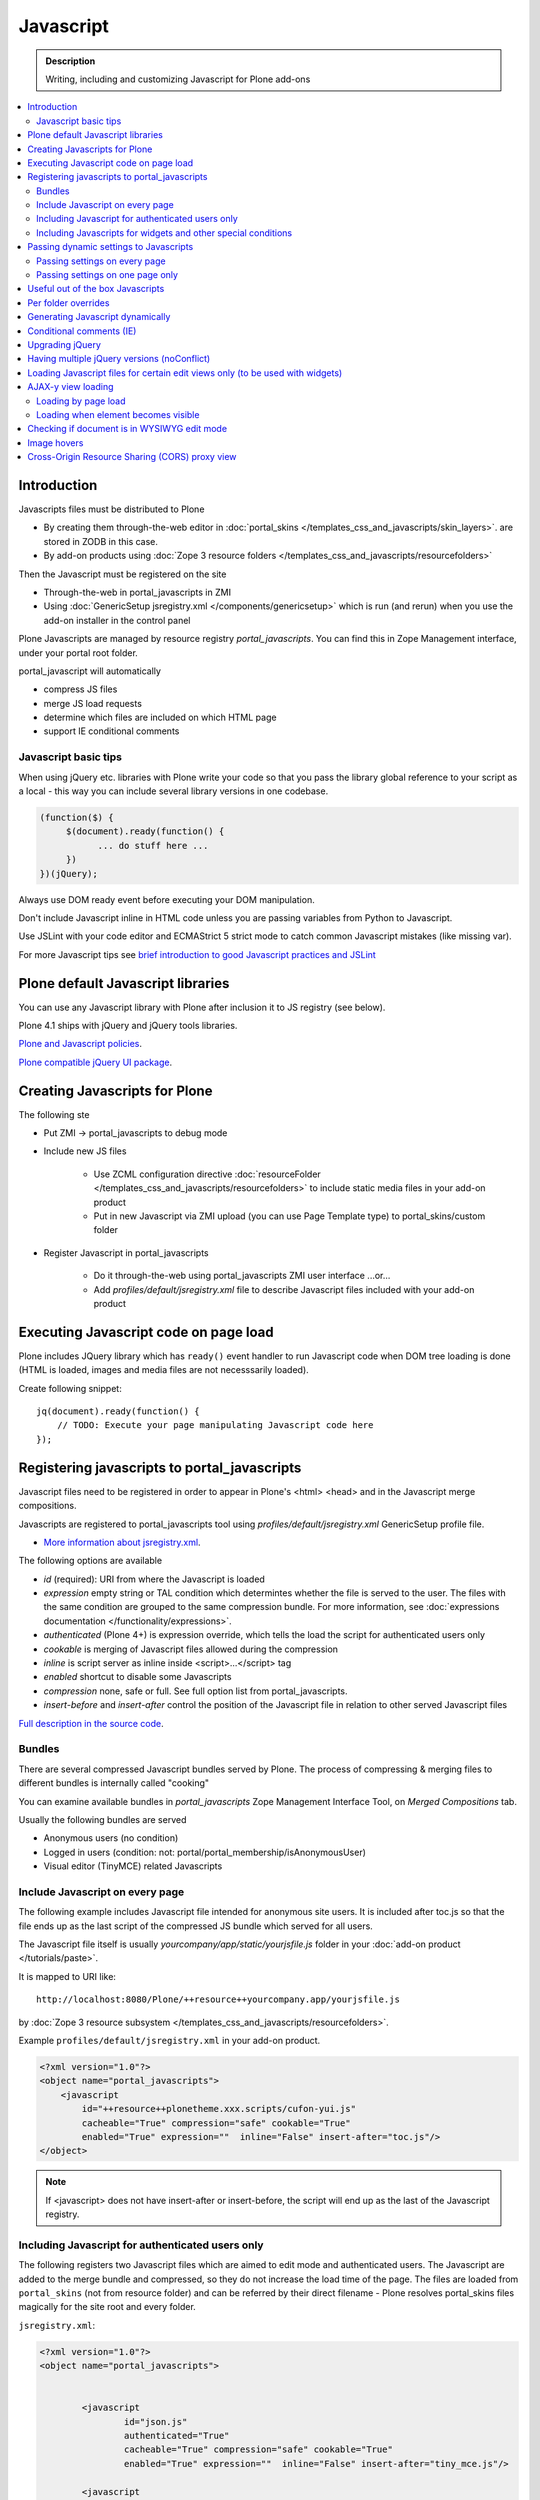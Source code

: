 ==================
 Javascript
==================

.. admonition:: Description

        Writing, including and customizing Javascript for Plone add-ons

.. contents:: :local:

Introduction
------------

Javascripts files must be distributed to Plone

* By creating them through-the-web editor in :doc:`portal_skins </templates_css_and_javascripts/skin_layers>`. 
  are stored in ZODB in this case.
  
* By add-on products using :doc:`Zope 3 resource folders </templates_css_and_javascripts/resourcefolders>`

Then the Javascript must be registered on the site

* Through-the-web in portal_javascripts in ZMI

* Using :doc:`GenericSetup jsregistry.xml </components/genericsetup>` which
  is run (and rerun) when you use the add-on installer in the control panel  

Plone Javascripts are managed by resource registry *portal_javascripts*.
You can find this in Zope Management interface, under your portal root folder.

portal_javascript will automatically

* compress JS files

* merge JS load requests

* determine which files are included on which HTML page

* support IE conditional comments

Javascript basic tips
=================================

When using jQuery etc. libraries with Plone write your code so that you pass 
the library global reference to your script as a local - this way you can
include several library versions in one codebase.

.. code-block:: javascript

     (function($) {
          $(document).ready(function() {
                ... do stuff here ...
          })
     })(jQuery);

Always use DOM ready event before executing your DOM manipulation.

Don't include Javascript inline in HTML code unless you are passing variables from Python to Javascript.

Use JSLint with your code editor and ECMAStrict 5 strict mode to catch common Javascript mistakes (like missing var).

For more Javascript tips see `brief introduction to good Javascript practices and JSLint <http://opensourcehacker.com/2011/11/05/javascript-how-to-avoid-the-bad-parts/>`_ 

Plone default Javascript libraries
-------------------------------------

You can use any Javascript library with Plone
after inclusion it to JS registry (see below).

Plone 4.1 ships with jQuery and jQuery tools libraries.

`Plone and Javascript policies <http://plone.org/documentation/manual/developer-manual/client-side-functionality-javascript>`_.

`Plone compatible jQuery UI package <http://plone.org/products/collective.js.jqueryui>`_.

Creating Javascripts for Plone
------------------------------

The following ste

* Put ZMI -> portal_javascripts to debug mode

* Include new JS files 

        * Use ZCML configuration directive :doc:`resourceFolder </templates_css_and_javascripts/resourcefolders>` to
          include static media files in your add-on product
        
        * Put in new Javascript via ZMI upload (you can use Page Template type) to portal_skins/custom folder

* Register Javascript in portal_javascripts

        * Do it through-the-web using portal_javascripts ZMI user interface ...or...
        
        * Add *profiles/default/jsregistry.xml* file to describe Javascript files included with your add-on product 
       
Executing Javascript code on page load
--------------------------------------

Plone includes JQuery library which has ``ready()``
event handler to run Javascript code when DOM tree
loading is done (HTML is loaded, images and media files
are not necesssarily loaded).

Create following snippet::


    jq(document).ready(function() {
        // TODO: Execute your page manipulating Javascript code here
    });

Registering javascripts to portal_javascripts
---------------------------------------------

Javascript files need to be registered in order to appear in Plone's <html> <head>
and in the Javascript merge compositions.

Javascripts are registered to portal_javascripts tool using *profiles/default/jsregistry.xml* GenericSetup
profile file.

* `More information about jsregistry.xml <http://plone.org/documentation/manual/theme-reference/page/css/resource-registries/practical2>`_.

The following options are available

* *id* (required): URI from where the Javascript is loaded

* *expression* empty string or TAL condition which determintes whether the file is served to the user.
  The files with the same condition are grouped to the same compression bundle. For more information,
  see :doc:`expressions documentation </functionality/expressions>`.

* *authenticated* (Plone 4+) is expression override, which tells
  the load the script for authenticated users only

* *cookable* is merging of Javascript files allowed during the compression

* *inline* is script server as inline inside <script>...</script> tag

* *enabled* shortcut to disable some Javascripts

* *compression* none, safe or full. See full option list from portal_javascripts.

* *insert-before* and *insert-after* control the position of the Javascript file
  in relation to other served Javascript files

`Full description in the source code <https://github.com/plone/Products.ResourceRegistries/tree/master/Products/ResourceRegistries/exportimport/resourceregistry.py>`_.

Bundles
=======

There are several compressed Javascript bundles served by Plone.
The process of compressing & merging files to different bundles 
is internally called "cooking"

You can examine available bundles in *portal_javascripts*
Zope Management Interface Tool, on *Merged Compositions* tab.

Usually the following bundles are served 

* Anonymous users (no condition)

* Logged in users (condition: not: portal/portal_membership/isAnonymousUser)

* Visual editor (TinyMCE) related Javascripts

Include Javascript on every page
===================================

The following example includes Javascript file intended for anonymous site users.
It is included after toc.js so that the file ends up as the last script
of the compressed JS bundle which served for all users.

The Javascript file itself is usually *yourcompany/app/static/yourjsfile.js*
folder in your :doc:`add-on product </tutorials/paste>`. 

It is mapped to URI like::

        http://localhost:8080/Plone/++resource++yourcompany.app/yourjsfile.js
        
by :doc:`Zope 3 resource subsystem </templates_css_and_javascripts/resourcefolders>`.

Example ``profiles/default/jsregistry.xml`` in your add-on product.

.. code-block:: xml

        <?xml version="1.0"?>
        <object name="portal_javascripts">
            <javascript
                id="++resource++plonetheme.xxx.scripts/cufon-yui.js"
                cacheable="True" compression="safe" cookable="True"
                enabled="True" expression=""  inline="False" insert-after="toc.js"/>
        </object>
        

.. note ::

        If <javascript> does not have insert-after or insert-before, the script will end up as the last
        of the Javascript registry.
                
Including Javascript for authenticated users only
=====================================================

The following registers two Javascript files which are aimed
to edit mode and authenticated users. The Javascript are 
added to the merge bundle and compressed, so they do not increase
the load time of the page. The files are loaded from ``portal_skins`` 
(not from resource folder) and can be referred by their direct filename -
Plone resolves portal_skins files magically for the site root and every 
folder.

``jsregistry.xml``:

.. code-block:: xml

        <?xml version="1.0"?>
        <object name="portal_javascripts">
        
        
                <javascript
                        id="json.js"
                        authenticated="True"
                        cacheable="True" compression="safe" cookable="True"
                        enabled="True" expression=""  inline="False" insert-after="tiny_mce.js"/>
                
                <javascript
                        id="orapicker.js"
                        authenticated="True"
                        cacheable="True" compression="safe" cookable="True"
                        enabled="True" expression=""  inline="False" insert-after="json.js"/>
        
        
        </object>

Including Javascripts for widgets and other special conditions 
=================================================================

Here is described a way to include Javascript for
certain widgets or certain pages only.

.. note ::

        Since Plone loads very heavy Javascripts for logged in users (TinyMCE),
        it often makes sense to decrease the count of HTTP requests and 
        just merge your custom scripts with this bundle instead of trying
        to have fine-tuned Javascript load conditions for rare cases.

* Javascripts are processed through portal_javascripts 

* A special condition is created in Python code to determine when to include the script or not

* Javascripts are served from a *static* media folder in 
  a Plone add-on utilizing Grok framework  

The example here shows how to include a Javascript
if the following conditions are met 

* Content type has a certain :doc:`Dexterity behavior </content/behaviors>` applied on it

* Different files are served for view and edit modes

.. note ::

        There is no easy way currently directly check whether a certain 
        widget and widget mode is active on a particular view. Thus,
        we do some assumptions and checks manually.
        

jsregistry.xml:

.. code-block:: xml

        <?xml version="1.0"?>
        <object name="portal_javascripts">
        
                <!-- View mode javascript -->
                <javascript
                        id="++resource++yourcompany.app/integration.js"
                        authenticated="False"
                        cacheable="True" compression="safe" cookable="True"
                        enabled="True" expression="context/@@integration_javascript"  
                        inline="False" 
                        />
                
                <!-- Edit mode javascript -->
                <javascript
                        id="++resource++yourcompany.app/integration.edit.js"
                        authenticated="False"
                        cacheable="True" compression="safe" cookable="True"
                        enabled="True" expression="context/@@edit_integration_javascript"  
                        inline="False" 
                        />
        
        
        </object>

We create special conditions using :doc:`Grok </components/grok>` views.

.. code-block:: python

        # Zope imports
        from Acquisition import aq_inner
        from zope.interface import Interface
        from five import grok
        from zope.component import getMultiAdapter
        
        from yourcompany.app.behavior.lsmintegration import IYourWidgetIntegration
                
        class IntegrationJavascriptHelper(grok.CodeView):
            """ Used by portal_javascripts to determine when to include our 
                custom Javascript integration code.
                
            This view is referred from the expression in jsregistry.xml.         
            """
                
            # The view is available on every content item type
            grok.context(Interface)
            grok.name("integration_javascript")
            
            def render(self):
                """ Check if we are in a specific content type.
                
                Check that the Dexerity content type has a certain
                behavior set on it through Dexterity settings panel. 
                
                Alternative, just check for a marker interface here.
                """
                
                # render() methot is a the only traversable 
                # Grok CodeView method. It can be used for rendering
                # HTML code, but also for utility views
                # to return raw Python data
                        
                try:
                    # Check if a Dexterity behavior is available on the current context object
                    # - if it is not, behavior adapter will raise TypeError
                    avail = IYourWidgetIntegration(self.context)
                except TypeError:
                    return False 
                
                # If called directly from the browser like 
                # http://localhost:8080/Plone/integration_javascript
                # will return HTTP 204 No Content
                
                return True
            
        class EditModeIntegrationJavascriptHelper(IntegrationJavascriptHelper):    
            """ Used by portal_javascripts to determine when to include our custom Javascript 
                integration code *on edit pages* only.
                
            Subclass the existing checked and add more limiting conditions.        
            """
            grok.name("edit_integration_javascript")
            
            def render(self):
                """
                @return True: If this template is rendered "Edit view" of the item
                """
                
                if not IntegrationJavascriptHelper.render(self):
                    # We are not even on the correct content type
                    return False 
        
                # This is a hacked together as Plone does not provide a real
                # mechanism to separate edit views to other views.
                # We simply check if the current view URI ends with "edit"
                
                path = self.request.get("PATH_INFO", "")
                        
                if path.endswith("/edit") or path.endswith("/@@edit"):
                    return True 
                
                return False

Passing dynamic settings to Javascripts
------------------------------------------

Passing settings on every page
================================

Here is described a way to pass data from site or context object to a Javascripts easily.
For each page, we create a ``<script>`` section which will include all the options
filled in by Python code.

We create the script tag in ``<head>`` section using a :doc:`Grok viewlet </views/viewlets>`
registered there.

viewlet.py::

        # -*- coding: utf-8 -*-
        """
            
            Viewlets related to application logic.
        
        """
        
        # Python imports
        import json
        
        # Zope imports
        from Acquisition import aq_inner
        from zope.interface import Interface
        from five import grok
        from zope.component import getMultiAdapter
        
        # Plone imports
        from plone.app.layout.viewlets.interfaces import IHtmlHead
                        
        # The viewlets in this file are rendered on every content item type
        grok.context(Interface)
        
        # Use templates directory to search for templates.
        grok.templatedir('templates')
        
        # The generated HTML snippet going to <head>
        TEMPLATE = u"""
        <script type="text/javascript" class="javascript-settings">
            var %(name)s = %(json)s;
        </script>
        """
        
        class JavascriptSettingsSnippet(grok.Viewlet):
            """ Include dynamic Javascript code in <head>. 
            
            Include some code in <head> section which initializes
            Javascript variables. Later this code can be used
            by various scripts.
            
            Useful for settings.
            """
            
            # This viewlet will be render()'ed in <head> section of Plone pages
            grok.viewletmanager(IHtmlHead)
            
            def getSettings(self):
                """ 
                @return: Python dictionary of settings 
                """
                
                context = aq_inner(self.context)
                portal_state = getMultiAdapter((context, self.request), name=u'plone_portal_state')
                
                # Create youroptions Javascript object and populate in these variables
                return {
                    # Pass dynamically allocated site URL to the Javascripts (virtual host monster thing)         
                    "staticMediaURL" : portal_state.portal_url() + "/++resource++yourcompany.app",
                    # Some other example parameters            
                    "schoolId" : 3,
                    "restService" : "http://yourserver.com:8080/rest"      
                }
            
        
            def render(self):
                """ 
                Render the settings as inline Javascript object in HTML <head>
                """
                settings = self.getSettings()
                json_snippet = json.dumps(settings)
                
                # Use Python string template facility to produce the code
                html = TEMPLATE % { "name" : "youroptions", "json" : json_snippet }
             
                return html


Passing settings on one page only
==================================

Here is an example like above, but is

* Specific to one view and this view provides the JSON code to populate the settings

* Settings are included using METAL slots instead of viewlets

.. code-block:: html

     <html xmlns="http://www.w3.org/1999/xhtml"
          xmlns:metal="http://xml.zope.org/namespaces/metal"
          xmlns:tal="http://xml.zope.org/namespaces/tal"
          xmlns:i18n="http://xml.zope.org/namespaces/i18n"
          metal:use-macro="context/main_template/macros/master">


        <metal:block fill-slot="javascript_head_slot">
            <script tal:replace="structure view/getSetupJavascript" />
        </metal:block>

.. code-block:: python

    class TranslatorMaster(grok.View):
        """ 
        Translate content to multiple languages on a single view.
        """

        def getJavascriptContextVars(self):
            """
            @return: Python dictionary of settings
            """

            state = getMultiAdapter((self.context, self.request), name="plone_portal_state")


            # Create youroptions Javascript object and populate in these variables
            return {
                # Javascript AJAX will call this view to populate the listing
                "jsonContentLister" : "%s/%s" % (state.portal_url(), getattr(JSONContentListing, "grokcore.component.directive.name"))
            }


        def getSetupJavascript(self):
            """
            Set some global helpers

            Generate Javascript code to set ``windows.silvupleOptions`` object from ``getJavascriptContextVars()``
            method output.
            """
            settings = self.getJavascriptContextVars()
            json_snippet = json.dumps(settings)

            # Use Python string template facility to produce the code
            html = SETTINGS_TEMPLATE % { "name" : "silvupleOptions", "json" : json_snippet }

            return html        



Useful out of the box Javascripts
----------------------------------

`Please read this blog post <http://www.sixfeetup.com/blog/2009/7/31/utilize-available-javascript-in-plone-without-knowing-javascript>`_.

Per folder overrides
---------------------

* http://pypi.python.org/pypi/Products.CustomOverrides

Generating Javascript dynamically
----------------------------------

TAL template language is not suitable for non-XML generation.
Use Python string templates. 

Don't put dynamically generated javascripts to ``portal_javascripts`` registry unless you want to cache them
and they do not differ by the user.

For example, see ``FacebookConnectJavascriptViewlet``

* http://svn.plone.org/svn/collective/mfabrik.like/trunk/mfabrik/like/viewlets.py

Conditional comments (IE)
------------------------------

* http://plone.org/products/plone/roadmap/232a

Upgrading jQuery
------------------

``jquery.js`` lives in *Products.CMFPlone* ``portal_skins/plone_3rdparty/jquery.js``.
Plone 4.1 ships with compressed jQuery 1.4.4.

Here are instructions to change jQuery version. Please note that this may
break Plone core functionality (tabs, overlays).

These instructions also apply if you want to enable debug version (non-compressed)
jQuery on your site.

* Download new jQuery from http://docs.jquery.com/Downloading_jQuery and save it to your local disk

* In ZMI, go to plone_3rdparty, customize jquery.js

* Upload new jQuery from your hard disk

Having multiple jQuery versions (noConflict)
-----------------------------------------------

* http://noenieto.com/blog/having-two-jquery-versions-in-one-plone


Loading Javascript files for certain edit views only (to be used with widgets)
------------------------------------------------------------------------------------

* http://stackoverflow.com/questions/5469844/registering-a-javascript-to-be-loaded-on-edit-view

AJAX-y view loading
-------------------

Loading by page load
======================

Let's imagine we have this piece of synchronous page template code.
The code is a :doc:`view page template </views/browserviews>` code which includes another view inside it.

.. code-block:: html

       <tal:finnish condition="python:context.restrictedTraverse('@@plone_portal_state').language() == 'fi'">
               <div tal:replace="structure here/productappreciation_view" />
       </tal:finnish>
       
To make it load the view asynchronous, to be loaded with AJAX call when the page loading has been completed, you can do::

       
         <tal:finnish condition="python:context.restrictedTraverse('@@plone_portal_state').language() == 'fi'">
                
                                
                <div id="comment-placefolder">
                        
                        <!-- Display spinning AJAX indicator gif until our AJAX call completes -->
                        
                        <p class="loading-indicator">
                                <!-- Image is in Products.CMFPlone/skins/plone_images -->
                                <img tal:attributes="src string:${context/@@plone_portal_state/portal_url}/spinner.gif" /> Loading comments 
                        </p>
                        
                        <!-- Hidden link to a view URL which will render the view containing the snippet for comments -->                       
                        <a rel="nofollow" style="display:none" tal:attributes="href string:${context/absolute_url}/productappreciation_view" />
                        
                        <script>
                                
                                // Generate URL to ta view 
                                                        
                                jq(document).ready(function() {
                                        
                                        // Extract URL from HTML page
                                        var commentURL = jq("#comment-placefolder a").attr("href");
                                        
                                        if (commentURL) {
                                                // Trigger AJAX call
                                                jq("#comment-placefolder").load(commentURL);
                                        }
                                });                             
                        </script>
                </div>
                
Loading when element becomes visible
======================================

Here is another example where more page data is lazily loaded
when the user scrolls down to the page and the item becomes visible. 

.. code-block:: javascript
                                
        // Generate URL to ta view 
                                
        jq(document).ready(function() {
                
                // http://remysharp.com/2009/01/26/element-in-view-event-plugin/                                        
                jq("#comment-placeholder").bind("inview", function() {

                        // This function is executed when the placeholder becomes visible

                        // Extract URL from HTML page
                        var commentURL = jq("#comment-placeholder a").attr("href");
                                                                                                
                        if (commentURL) {
                                // Trigger AJAX call
                                jq("#comment-placeholder").load(commentURL);
                        }
                                                                
                });                                     
                
        });                             

More info

* http://blog.mfabrik.com/2011/03/09/lazily-load-elements-becoming-visible-using-jquery/

* http://remysharp.com/2009/01/26/element-in-view-event-plugin/

Checking if document is in WYSIWYG edit mode
----------------------------------------------

WYSIWYG editor (TinyMCE) is loaded in its own <iframe>.
Your UI related Javascript mode might want to do some special checks 
for running different code paths when the text is being edited.

Example::

                // Check if we are in edit or view mode
                if(document.designMode.toLowerCase() == "on") {
                        // Edit mode document, do not tabify 
                        // but let the user create the content
                        return;
                } else {
                        kuputabs.collectTabs();         
                }

Image hovers
-----------------

Here is a simple jQuery method to enable image roll-over effects (hover).
This method is suitable for content editors who can only images through TinyMCE 
or normal upload - only naming image files specially is needed.
No CSS, Javascript or other knowledge needed by the person who needs
to add the images.

Just include this script on your HTML page and it will automatically
scan image filenames, detects image filenames with special roll-over marker
strings and then applies the roll-over effect on them. Roll-over
images are preloaded to avoid image blinking on slow connections.

The script

.. code-block:: javascript
        
        /**
         * Automatic image hover placement with jQuery
         * 
         * If image has -normal tag in it's filename assume there exist corresponding 
         * file with -hover in its name.
         * 
         * E.g. http://host.com/test_normal.gif -> http://host.com/test_hover.gif
         * 
         * This image is preloaded and shown when mouse is placed on the image.
         *
         * Copyright Mikko Ohtamaa 2011
         *
         * http://twitter.com/moo9000
         */
        
        (function (jQuery) {
                var $ = jQuery;
                        
                // Look for available images which have hover option
                function scanImages() {
                        $("img").each(function() {
                                
                                $this = $(this);
                                
                                var src = $this.attr("src");
                                
                                // Images might not have src attribute, if they
                                if(src) {
                                        
                                        // Detect if this image filename has hover marker bit
                                        if(src.indexOf("-normal") >= 0) {
                                                
                                                console.log("Found rollover:" + src);
                                                
                                                // Mangle new URL for over image based on orignal
                                                var hoverSrc = src.replace("-normal", "-hover");
                                                
                                                // Preload hover image
                                                var preload = new Image(hoverSrc);
                                                
                                                // Set event handlers
                                                
                                                $this.mouseover(function() {
                                                        this.src = hoverSrc;
                                                });
        
                                                $this.mouseout(function() {
                                                        this.src = src;
                                                });
        
                                        }
                                }
                        });             
                }
                
                $(document).ready(scanImages);
                
        })(jQuery);
        
        
Cross-Origin Resource Sharing (CORS) proxy view
--------------------------------------------------

Old web browsers do not support `Allow-acces-origin HTTP header <https://developer.mozilla.org/en/HTTP_access_control>`_
needed to do cross-domain AJAX requests (IE6, IE7).

Below is an example how to work around this for jQuery getJSON() calls by

* Detecting browsers which do not support this using jQuery.support API

* Doing an alternative code path through a local website proxy view which uses Python ``urllib``
  to make server-to-server call and return it as it would be a local call, thus 
  working around cross-domain restriction
  
This example is for Plone/Grok, but the code is easily port to other web frameworks.
  
.. note ::

        This is not a full example code. Basic Python and Javascript skills are needed
        to interpret and adapt the code for your use case.
          
Javascript example

.. code-block:: javascript


        /**
         * Call a RESTful service vie AJAX
         * 
         * The final URL is constructed by REST function name, based
         * on a base URL from the global settings.
         * 
         * If the browser does not support cross domain AJAX calls
         * we'll use a proxy function on the local server. For
         * performance reasons we do this only when absolutely needed.
         * 
         * @param {String} functionName REST function name to a call
         * 
         * @param {Object} Arguments as a dictionary like object, passed to remote call
         */
        function callRESTful(functionName, args, callback) {
                
            var src = myoptions.restService + "/" +functionName;
                    
            // set to true to do proxied request on every browser
            // useful if you want to use Firebug to debug your server-side proxy view
            var debug = false; 
            
                console.log("Doing remote call to:" + src)
                        
                // We use jQuery API to detect whether a browser supports cross domain AJAX calls
                // http://api.jquery.com/jQuery.support/
                if(!jQuery.support.cors || debug) {
                        // http://alexn.org/blog/2011/03/24/cross-domain-requests.html
                        // Opera 10 doesn't have this feature, neither do IExplorer < 8, Firefox < 3.5 
                        
                        console.log("Mangling getJSON to go through a local proxy")
                        
                        // Change getJSON to go to our proxy view on a local server
                        // and pass the orignal URL as a parameter
                        // The proxy view location is given as a global JS variable
                        args.url = src;
                        src = myoptions.portalUrl + "/@@proxy";                                
                }
                
                // Load data from the server
                $.getJSON(src, args, function(data) {                                          
                        // Parse incoming data and construct Table rows according to it
                        console.log("Data succesfully loaded");
                        callback(data, args);                                      
                                                
             });
                
        }  
  
The server-side view::
 
        
        import socket
        import urllib
        import urllib2
        from urllib2 import HTTPError

        from five import grok
        from Products.CMFCore.interfaces import ISiteRoot        
        from mysite.app import options

        
        class Proxy(grok.CodeView):
            """
            Pass a AJAX call to a remote server. This view is mainly indended to be used
            with jQuery.getJSON() requests.
            
            This will work around problems when a browser does not support Allow-Access-Origin HTTP header (IE).
            
            Asssuming only HTTP GET requests are made.s
            """  
            
            # This view is available only at the root of Plone site
            grok.context(ISiteRoot)
            
            
            def isAllowed(self, url):
                """
                Check whether we are allowed to call the target URL.
                
                This prevents using your service as an malicious proxy
                (to call any internet service).
                """     
                
                allowed_prefix = options.REST_SERVICE_URL   
                
                if url.startswith(allowed_prefix):
                    return True
                
                return False
                
            def render(self):
                """
                Use HTTP GET ``url`` query parameter for the target of the real request.
                """
                
                # Make sure any theming layer won't think this is HTML
                # http://stackoverflow.com/questions/477816/the-right-json-content-type
                self.request.response.setHeader("Content-type", "application/json")
                
                url = self.request.get("url", None)
                if not url:
                    self.request.response.setStatus(500, "url parameter missing")
                
                if not self.isAllowed(url):        
                    # The server understood the request, but is refusing to fulfill it. Authorization will not help and the request SHOULD NOT be repeate
                    self.request.response.setStatus(403, "proxying to the target URL not allowed")
                    return 
                
                # Pass other HTTP GET query parameters direclty to the target server
                params = {}
                for key, value in self.request.form.items():
                    if key != "url":
                        params[key] = value
                            
                # http://www.voidspace.org.uk/python/articles/urllib2.shtml
                data = urllib.urlencode(params)
                        
                full_url = url + "?" + data
                req = urllib2.Request(full_url)
        
                try:            
                    
                    # Important or if the remote server is slow
                    # all our web server threads get stuck here
                    # But this is UGLY as Python does not provide per-thread
                    # or per-socket timeouts thru urllib
                    orignal_timeout = socket.getdefaulttimeout()
                    try:
                        socket.setdefaulttimeout(10)
                                    
                        response = urllib2.urlopen(req)
                    finally:
                        # restore orignal timeoout
                        socket.setdefaulttimeout(orignal_timeout)
                        
                        
                    # XXX: How to stream respone through Zope
                    # AFAIK - we cannot do it currently
                                    
                    return response.read()
        
                except HTTPError, e:
                    # Have something more useful to log output as plain urllib exception
                    # using Python logging interface
                    # http://docs.python.org/library/logging.html
                    logger.error("Server did not return HTTP 200 when calling remote proxy URL:" + url)
                    for key, value in params.items():
                        logger.error(key + ": "  + value)
                    
                    # Print the server-side stack trace / error page
                    logger.error(e.read())
                                
                    raise e
                            